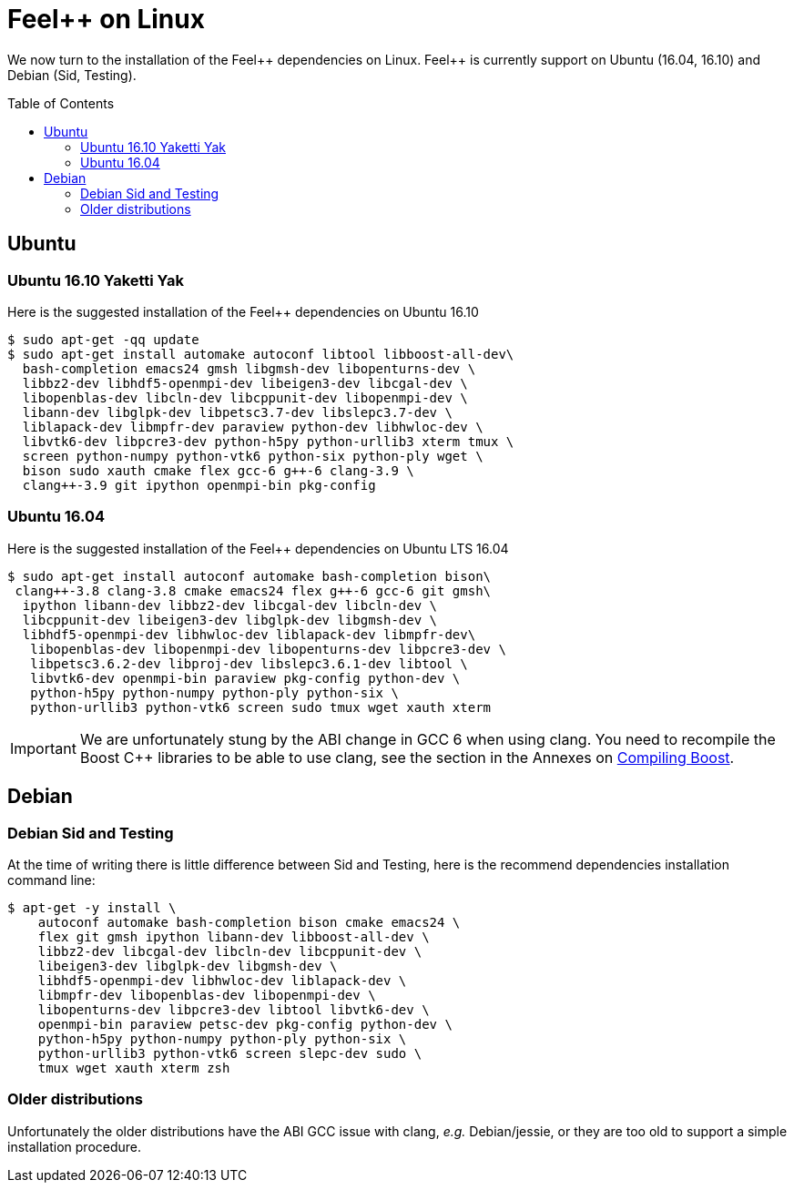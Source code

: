Feel++ on Linux
===============
:toc:
:toc-placement: macro
:toclevels: 2

We now turn to the installation of the Feel{plus}{plus} dependencies on Linux. Feel{plus}{plus} is currently support on Ubuntu (16.04, 16.10) and Debian (Sid, Testing).

toc::[]

== Ubuntu

=== Ubuntu 16.10 Yaketti Yak

Here is the suggested installation of the Feel++ dependencies on Ubuntu 16.10
[source,sh]
----
$ sudo apt-get -qq update 
$ sudo apt-get install automake autoconf libtool libboost-all-dev\
  bash-completion emacs24 gmsh libgmsh-dev libopenturns-dev \
  libbz2-dev libhdf5-openmpi-dev libeigen3-dev libcgal-dev \
  libopenblas-dev libcln-dev libcppunit-dev libopenmpi-dev \
  libann-dev libglpk-dev libpetsc3.7-dev libslepc3.7-dev \
  liblapack-dev libmpfr-dev paraview python-dev libhwloc-dev \
  libvtk6-dev libpcre3-dev python-h5py python-urllib3 xterm tmux \
  screen python-numpy python-vtk6 python-six python-ply wget \
  bison sudo xauth cmake flex gcc-6 g++-6 clang-3.9 \
  clang++-3.9 git ipython openmpi-bin pkg-config
----

=== Ubuntu 16.04 

Here is the suggested installation of the Feel++ dependencies on Ubuntu LTS 16.04

[source,sh]
----
$ sudo apt-get install autoconf automake bash-completion bison\
 clang++-3.8 clang-3.8 cmake emacs24 flex g++-6 gcc-6 git gmsh\
  ipython libann-dev libbz2-dev libcgal-dev libcln-dev \
  libcppunit-dev libeigen3-dev libglpk-dev libgmsh-dev \
  libhdf5-openmpi-dev libhwloc-dev liblapack-dev libmpfr-dev\
   libopenblas-dev libopenmpi-dev libopenturns-dev libpcre3-dev \
   libpetsc3.6.2-dev libproj-dev libslepc3.6.1-dev libtool \
   libvtk6-dev openmpi-bin paraview pkg-config python-dev \
   python-h5py python-numpy python-ply python-six \
   python-urllib3 python-vtk6 screen sudo tmux wget xauth xterm
----

IMPORTANT: We are unfortunately stung by the ABI change in GCC 6 when using clang. You need to recompile the Boost C++ libraries to be able to use clang, see the section in the Annexes on link:../09-annexes/compiling-external-projects.adoc[Compiling Boost].

== Debian

=== Debian Sid and Testing

At the time of writing there is little difference between Sid and Testing, here is the recommend dependencies installation command line:
[source,sh]
----
$ apt-get -y install \
    autoconf automake bash-completion bison cmake emacs24 \
    flex git gmsh ipython libann-dev libboost-all-dev \
    libbz2-dev libcgal-dev libcln-dev libcppunit-dev \
    libeigen3-dev libglpk-dev libgmsh-dev \
    libhdf5-openmpi-dev libhwloc-dev liblapack-dev \
    libmpfr-dev libopenblas-dev libopenmpi-dev \
    libopenturns-dev libpcre3-dev libtool libvtk6-dev \
    openmpi-bin paraview petsc-dev pkg-config python-dev \
    python-h5py python-numpy python-ply python-six \
    python-urllib3 python-vtk6 screen slepc-dev sudo \
    tmux wget xauth xterm zsh 
----    

=== Older distributions

Unfortunately the older distributions have the ABI GCC issue with clang, _e.g._ Debian/jessie, or they are too old to support a simple installation procedure.